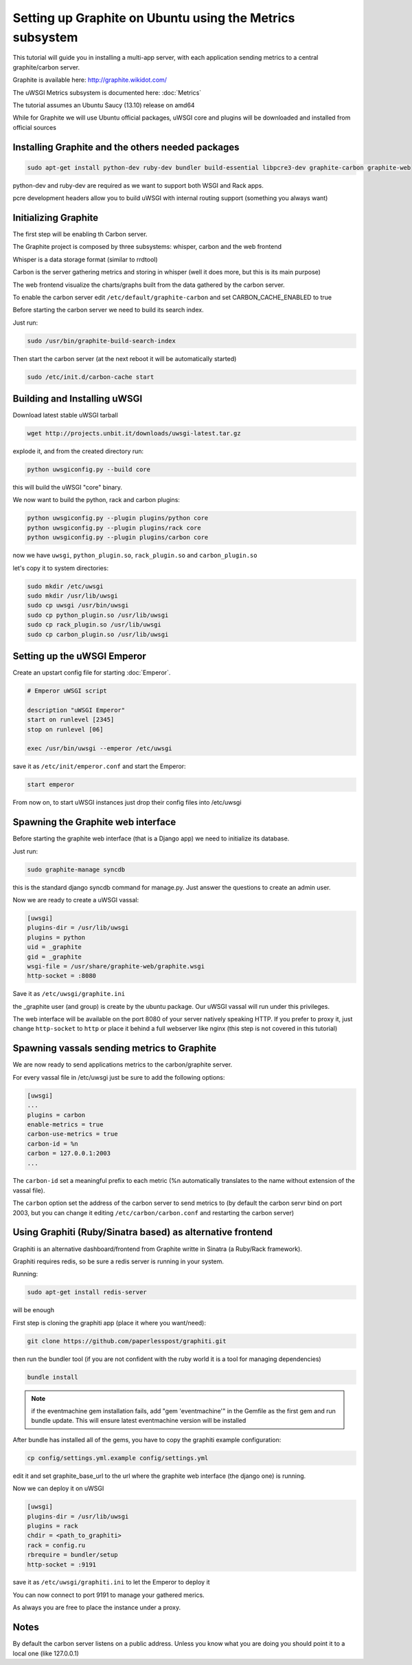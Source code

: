 Setting up Graphite on Ubuntu using the Metrics subsystem
=========================================================

This tutorial will guide you in installing a multi-app server, with each application sending metrics to a central graphite/carbon server.

Graphite is available here: http://graphite.wikidot.com/

The uWSGI Metrics subsystem is documented here: :doc:`Metrics`

The tutorial assumes an Ubuntu Saucy (13.10) release on amd64

While for Graphite we will use Ubuntu official packages, uWSGI core and plugins will be downloaded and installed from official sources

Installing Graphite and the others needed packages
**************************************************

.. code-block:: sh

   sudo apt-get install python-dev ruby-dev bundler build-essential libpcre3-dev graphite-carbon graphite-web
   
python-dev and ruby-dev are required as we want to support both WSGI and Rack apps.

pcre development headers allow you to build uWSGI with internal routing support (something you always want)

Initializing Graphite
*********************

The first step will be enabling th Carbon server.

The Graphite project is composed by three subsystems: whisper, carbon and the web frontend

Whisper is a data storage format (similar to rrdtool)

Carbon is the server gathering metrics and storing in whisper (well it does more, but this is its main purpose)

The web frontend visualize the charts/graphs built from the data gathered by the carbon server.

To enable the carbon server edit ``/etc/default/graphite-carbon`` and set CARBON_CACHE_ENABLED to true

Before starting the carbon server we need to build its search index.

Just run:

.. code-block:: sh

   sudo /usr/bin/graphite-build-search-index

Then start the carbon server (at the next reboot it will be automatically started)

.. code-block:: sh

   sudo /etc/init.d/carbon-cache start

Building and Installing uWSGI
*****************************

Download latest stable uWSGI tarball

.. code-block:: sh

   wget http://projects.unbit.it/downloads/uwsgi-latest.tar.gz
   
explode it, and from the created directory run:

.. code-block::

   python uwsgiconfig.py --build core
   
this will build the uWSGI "core" binary.

We now want to build the python, rack and carbon plugins:

.. code-block::

   python uwsgiconfig.py --plugin plugins/python core
   python uwsgiconfig.py --plugin plugins/rack core
   python uwsgiconfig.py --plugin plugins/carbon core
   
   
now we have ``uwsgi``, ``python_plugin.so``, ``rack_plugin.so`` and ``carbon_plugin.so``

let's copy it to system directories:

.. code-block:: sh

   sudo mkdir /etc/uwsgi
   sudo mkdir /usr/lib/uwsgi
   sudo cp uwsgi /usr/bin/uwsgi
   sudo cp python_plugin.so /usr/lib/uwsgi
   sudo cp rack_plugin.so /usr/lib/uwsgi
   sudo cp carbon_plugin.so /usr/lib/uwsgi

Setting up the uWSGI Emperor
****************************

Create an upstart config file for starting :doc:`Emperor`.

.. code-block:: sh

   # Emperor uWSGI script

   description "uWSGI Emperor"
   start on runlevel [2345]
   stop on runlevel [06]

   exec /usr/bin/uwsgi --emperor /etc/uwsgi
   
save it as ``/etc/init/emperor.conf`` and start the Emperor:

.. code-block::

   start emperor
   
   
From now on, to start uWSGI instances just drop their config files into /etc/uwsgi

Spawning the Graphite web interface
***********************************

Before starting the graphite web interface (that is a Django app) we need to initialize its database.

Just run:

.. code-block:: sh

   sudo graphite-manage syncdb
   
this is the standard django syncdb command for manage.py. Just answer the questions to create an admin user.

Now we are ready to create a uWSGI vassal:

.. code-block:: ini

   [uwsgi]
   plugins-dir = /usr/lib/uwsgi
   plugins = python
   uid = _graphite
   gid = _graphite
   wsgi-file = /usr/share/graphite-web/graphite.wsgi
   http-socket = :8080
   
Save it as ``/etc/uwsgi/graphite.ini``
   
the _graphite user (and group) is create by the ubuntu package. Our uWSGI vassal will run under this privileges.

The web interface will be available on the port 8080 of your server natively speaking HTTP. If you prefer to proxy it,
just change ``http-socket`` to ``http`` or place it behind a full webserver like nginx (this step is not covered in this tutorial)


Spawning vassals sending metrics to Graphite
********************************************

We are now ready to send applications metrics to the carbon/graphite server.

For every vassal file in /etc/uwsgi just be sure to add the following options:

.. code-block:: ini

   [uwsgi]
   ...
   plugins = carbon
   enable-metrics = true
   carbon-use-metrics = true
   carbon-id = %n
   carbon = 127.0.0.1:2003
   ...

The ``carbon-id`` set a meaningful prefix to each metric (%n automatically translates to the name without extension of the vassal file).

The ``carbon`` option set the address of the carbon server to send metrics to (by default the carbon servr bind on port 2003, but you can change it editing
``/etc/carbon/carbon.conf`` and restarting the carbon server)

Using Graphiti (Ruby/Sinatra based) as alternative frontend
***********************************************************

Graphiti is an alternative dashboard/frontend from Graphite writte in Sinatra (a Ruby/Rack framework).

Graphiti requires redis, so be sure a redis server is running in your system.

Running:

.. code-block:: sh

   sudo apt-get install redis-server
   
will be enough

First step is cloning the graphiti app (place it where you want/need):

.. code-block:: sh

   git clone https://github.com/paperlesspost/graphiti.git
   
then run the bundler tool (if you are not confident with the ruby world it is a tool for managing dependencies)

.. code-block:: sh

   bundle install

.. note:: if the eventmachine gem installation fails, add "gem 'eventmachine'" in the Gemfile as the first gem and run bundle update. This will ensure latest eventmachine version will be installed

After bundle has installed all of the gems, you have to copy the graphiti example configuration:

.. code-block:: sh

   cp config/settings.yml.example config/settings.yml
   
edit it and set graphite_base_url to the url where the graphite web interface (the django one) is running.

Now we can deploy it on uWSGI

.. code-block:: ini

   [uwsgi]
   plugins-dir = /usr/lib/uwsgi
   plugins = rack
   chdir = <path_to_graphiti>
   rack = config.ru
   rbrequire = bundler/setup
   http-socket = :9191
   
save it as ``/etc/uwsgi/graphiti.ini`` to let the Emperor to deploy it

You can now connect to port 9191 to manage your gathered merics.

As always you are free to place the instance under a proxy.

Notes
*****

By default the carbon server listens on a public address. Unless you know what you are doing you should point it to a local one (like 127.0.0.1)


